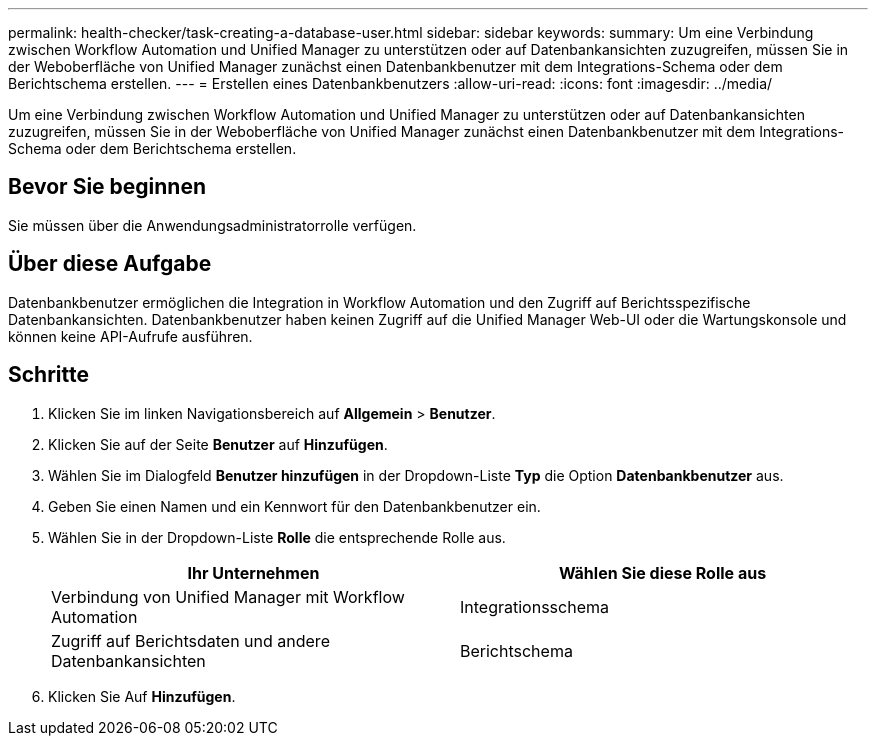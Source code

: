 ---
permalink: health-checker/task-creating-a-database-user.html 
sidebar: sidebar 
keywords:  
summary: Um eine Verbindung zwischen Workflow Automation und Unified Manager zu unterstützen oder auf Datenbankansichten zuzugreifen, müssen Sie in der Weboberfläche von Unified Manager zunächst einen Datenbankbenutzer mit dem Integrations-Schema oder dem Berichtschema erstellen. 
---
= Erstellen eines Datenbankbenutzers
:allow-uri-read: 
:icons: font
:imagesdir: ../media/


[role="lead"]
Um eine Verbindung zwischen Workflow Automation und Unified Manager zu unterstützen oder auf Datenbankansichten zuzugreifen, müssen Sie in der Weboberfläche von Unified Manager zunächst einen Datenbankbenutzer mit dem Integrations-Schema oder dem Berichtschema erstellen.



== Bevor Sie beginnen

Sie müssen über die Anwendungsadministratorrolle verfügen.



== Über diese Aufgabe

Datenbankbenutzer ermöglichen die Integration in Workflow Automation und den Zugriff auf Berichtsspezifische Datenbankansichten. Datenbankbenutzer haben keinen Zugriff auf die Unified Manager Web-UI oder die Wartungskonsole und können keine API-Aufrufe ausführen.



== Schritte

. Klicken Sie im linken Navigationsbereich auf *Allgemein* > *Benutzer*.
. Klicken Sie auf der Seite *Benutzer* auf *Hinzufügen*.
. Wählen Sie im Dialogfeld *Benutzer hinzufügen* in der Dropdown-Liste *Typ* die Option *Datenbankbenutzer* aus.
. Geben Sie einen Namen und ein Kennwort für den Datenbankbenutzer ein.
. Wählen Sie in der Dropdown-Liste *Rolle* die entsprechende Rolle aus.
+
|===
| Ihr Unternehmen | Wählen Sie diese Rolle aus 


 a| 
Verbindung von Unified Manager mit Workflow Automation
 a| 
Integrationsschema



 a| 
Zugriff auf Berichtsdaten und andere Datenbankansichten
 a| 
Berichtschema

|===
. Klicken Sie Auf *Hinzufügen*.

